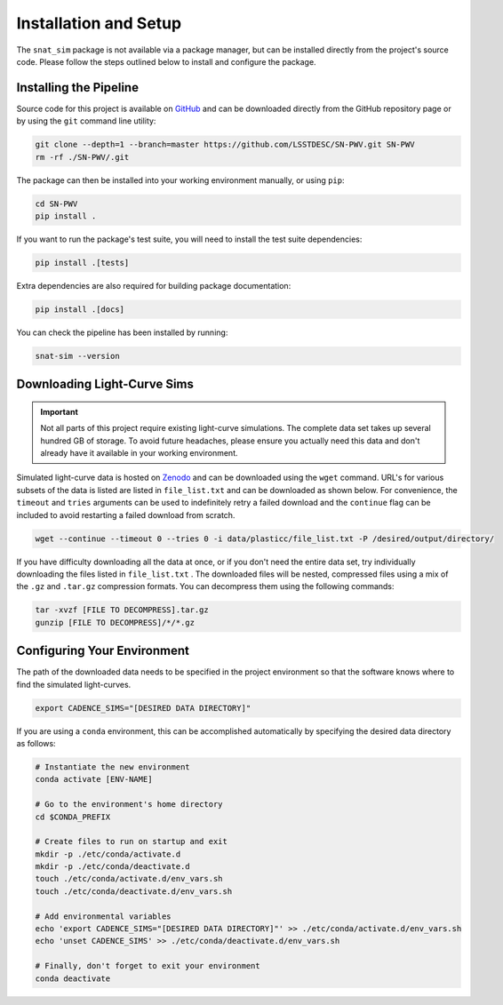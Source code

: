 Installation and Setup
======================

The ``snat_sim`` package is not available via a package manager, but can
be installed directly from the project's source code. Please follow the
steps outlined below to install and configure the package.

Installing the Pipeline
-----------------------

Source code for this project is available on
`GitHub <https://github.com/LSSTDESC/SN-PWV>`_ and can be downloaded directly
from the GitHub repository page or by using the ``git`` command line utility:

.. code-block:: bash

   git clone --depth=1 --branch=master https://github.com/LSSTDESC/SN-PWV.git SN-PWV
   rm -rf ./SN-PWV/.git

The package can then be installed into your working environment manually, or
using ``pip``:

.. code-block:: bash

   cd SN-PWV
   pip install .

If you want to run the package's test suite, you will need to install
the test suite dependencies:

.. code-block:: bash

   pip install .[tests]

Extra dependencies are also required for building package documentation:

.. code-block:: bash

   pip install .[docs]

You can check the pipeline has been installed by running:

.. code-block::

   snat-sim --version

Downloading Light-Curve Sims
----------------------------

.. important:: Not all parts of this project require existing light-curve
   simulations. The complete data set takes up several hundred GB of storage.
   To avoid future headaches, please ensure you actually need this data and
   don't already have it available in your working environment.

Simulated light-curve data is hosted on `Zenodo <https://zenodo.org/>`_ and can be downloaded using
the ``wget`` command. URL's for various subsets of the data is listed are
listed in  ``file_list.txt`` and can be downloaded as shown below.
For convenience, the  ``timeout`` and ``tries`` arguments can be used to
indefinitely retry a failed download and the  ``continue`` flag can be
included to avoid restarting a failed download from scratch.

.. code-block:: bash

   wget --continue --timeout 0 --tries 0 -i data/plasticc/file_list.txt -P /desired/output/directory/

If you have difficulty downloading all the data at once, or if you don't
need the entire data set, try individually downloading the files listed
in ``file_list.txt`` . The downloaded files will be nested, compressed
files using a mix of the ``.gz`` and ``.tar.gz`` compression formats.
You can decompress them using the following commands:

.. code-block:: bash

   tar -xvzf [FILE TO DECOMPRESS].tar.gz
   gunzip [FILE TO DECOMPRESS]/*/*.gz

Configuring Your Environment
----------------------------

The path of the downloaded data needs to be specified in the project
environment so that the software knows where to find the simulated
light-curves.

.. code-block:: bash

   export CADENCE_SIMS="[DESIRED DATA DIRECTORY]"

If you are using a ``conda`` environment, this can be accomplished
automatically by specifying the desired data directory as follows:

.. code-block:: bash

   # Instantiate the new environment
   conda activate [ENV-NAME]
   
   # Go to the environment's home directory
   cd $CONDA_PREFIX
   
   # Create files to run on startup and exit
   mkdir -p ./etc/conda/activate.d
   mkdir -p ./etc/conda/deactivate.d
   touch ./etc/conda/activate.d/env_vars.sh
   touch ./etc/conda/deactivate.d/env_vars.sh
   
   # Add environmental variables
   echo 'export CADENCE_SIMS="[DESIRED DATA DIRECTORY]"' >> ./etc/conda/activate.d/env_vars.sh
   echo 'unset CADENCE_SIMS' >> ./etc/conda/deactivate.d/env_vars.sh
   
   # Finally, don't forget to exit your environment
   conda deactivate

